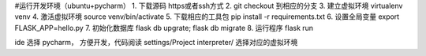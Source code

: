 #运行开发环境（ubuntu+pycharm）
1. 下载源码 https或者ssh方式
2. git checkout 到相应的分支
3. 建立虚拟环境 virtualenv venv
4. 激活虚拟环境 source venv/bin/activate
5. 下载相应的工具包 pip install -r requirements.txt
6. 设置全局变量 export FLASK_APP=hello.py
7. 初始化数据库 flask db upgrate; flask db migrate
8. 运行程序 flask run


ide 选择 pycharm， 方便开发，代码阅读
settings/Project interpreter/ 选择对应的虚拟环境


